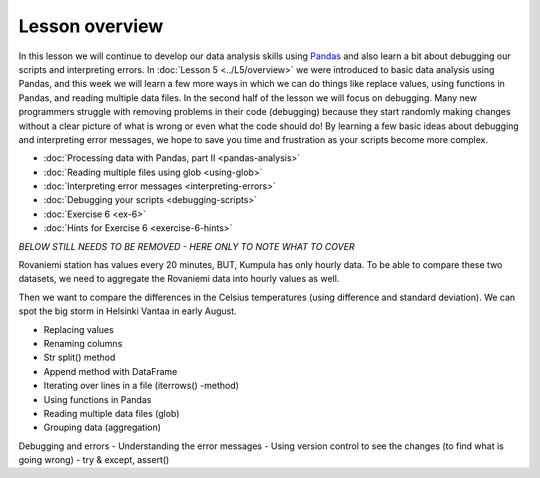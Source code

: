 Lesson overview
===============

In this lesson we will continue to develop our data analysis skills using `Pandas <http://pandas.pydata.org/>`__ and also learn a bit about debugging our scripts and interpreting errors.
In :doc:`Lesson 5 <../L5/overview>` we were introduced to basic data analysis using Pandas, and this week we will learn a few more ways in which we can do things like replace values, using functions in Pandas, and reading multiple data files.
In the second half of the lesson we will focus on debugging.
Many new programmers struggle with removing problems in their code (debugging) because they start randomly making changes without a clear picture of what is wrong or even what the code should do!
By learning a few basic ideas about debugging and interpreting error messages, we hope to save you time and frustration as your scripts become more complex.

- :doc:`Processing data with Pandas, part II <pandas-analysis>`
- :doc:`Reading multiple files using glob <using-glob>`
- :doc:`Interpreting error messages <interpreting-errors>`
- :doc:`Debugging your scripts <debugging-scripts>`
- :doc:`Exercise 6 <ex-6>`
- :doc:`Hints for Exercise 6 <exercise-6-hints>`

*BELOW STILL NEEDS TO BE REMOVED - HERE ONLY TO NOTE WHAT TO COVER*

Rovaniemi station has values every 20 minutes, BUT, Kumpula has only hourly data.
To be able to compare these two datasets, we need to aggregate the Rovaniemi
data into hourly values as well.

Then we want to compare the differences in the Celsius temperatures (using difference and standard deviation).
We can spot the big storm in Helsinki Vantaa in early August.

- Replacing values
- Renaming columns
- Str split() method
- Append method with DataFrame
- Iterating over lines in a file (iterrows() -method)
- Using functions in Pandas
- Reading multiple data files (glob)
- Grouping data (aggregation)

Debugging and errors
- Understanding the error messages
- Using version control to see the changes (to find what is going wrong)
- try & except, assert()